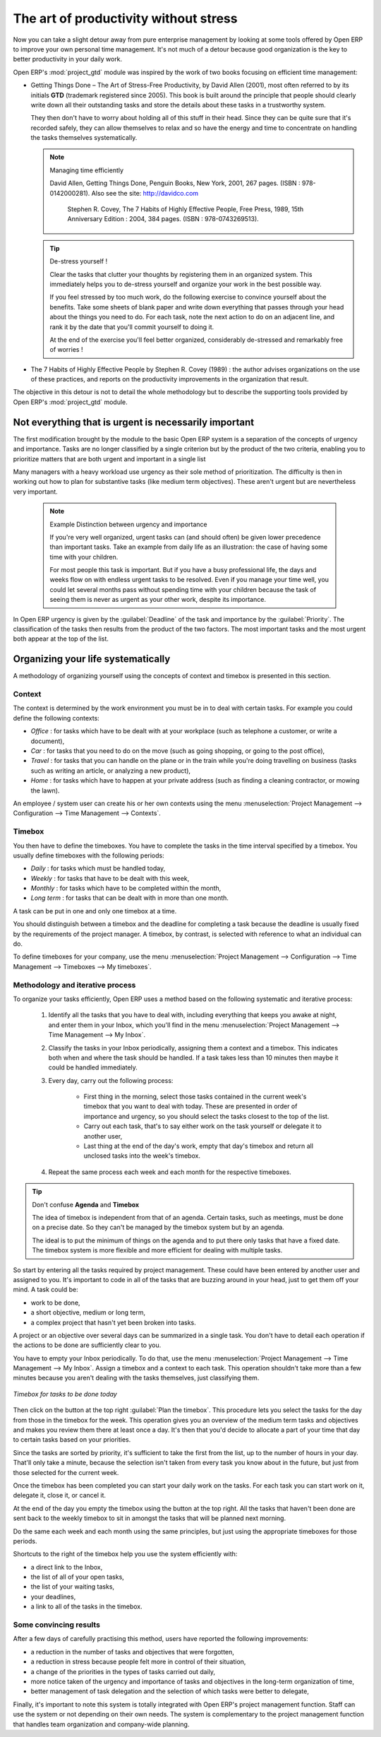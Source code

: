 
.. index:: GTD

The art of productivity without stress
======================================

Now you can take a slight detour away from pure enterprise management by looking at some tools offered by
Open ERP to improve your own personal time management. It's not much of a detour because good
organization is the key to better productivity in your daily work.

.. index::
   single: module; project_gtd
   single: GTD
   single: Getting Things Done

Open ERP's :mod:`project_gtd` module was inspired by the work of two books focusing on efficient
time management:

* Getting Things Done – The Art of Stress-Free Productivity, by David Allen (2001), most often
  referred to by its initials **GTD** (trademark registered since 2005). This book is built around the
  principle that people should clearly write down all their outstanding tasks and store the details
  about these tasks in a trustworthy system.

  They then don't have to worry about holding all of this stuff in their head. Since they can be
  quite sure that it's recorded safely, they can allow themselves to relax and so have the energy
  and time to concentrate on handling the tasks themselves systematically.

  .. note:: Managing time efficiently

     David Allen, Getting Things Done, Penguin Books, New York, 2001, 267 pages. (ISBN :
     978-0142000281). Also see the site: http://davidco.com

	 Stephen R. Covey, The 7 Habits of Highly Effective People, Free Press, 1989, 15th Anniversary
	 Edition : 2004, 384 pages. (ISBN : 978-0743269513).

  .. tip:: De-stress yourself !

	 Clear the tasks that clutter your thoughts by registering them in an organized system.
	 This immediately helps you to de-stress yourself and organize your work in the best possible way.

	 If you feel stressed by too much work, do the following exercise to convince yourself about the
	 benefits.
	 Take some sheets of blank paper and write down everything that passes through your head about the
	 things you need to do.
	 For each task, note the next action to do on an adjacent line, and rank it by the date that you'll
	 commit yourself to doing it.

	 At the end of the exercise you'll feel better organized, considerably de-stressed and remarkably
	 free of worries !

.. index::
   simple: The 7 Habits of Highly Effective People

* The 7 Habits of Highly Effective People by Stephen R. Covey (1989) : the author advises
  organizations on the use of these practices, and reports on the productivity improvements in the
  organization that result.

The objective in this detour is not to detail the whole methodology but to describe the supporting
tools provided by Open ERP's :mod:`project_gtd` module.

Not everything that is urgent is necessarily important
------------------------------------------------------

The first modification brought by the module to the basic Open ERP system is a separation of the
concepts of urgency and importance. Tasks are no longer classified by a single criterion but by the
product of the two criteria, enabling you to prioritize matters that are both urgent and important
in a single list

Many managers with a heavy workload use urgency as their sole method of prioritization. The
difficulty is then in working out how to plan for substantive tasks (like medium term objectives).
These aren't urgent but are nevertheless very important.

	.. note:: Example Distinction between urgency and importance

			If you're very well organized, urgent tasks can (and should often) be given lower precedence than
			important tasks. Take an example from daily life as an illustration: the case of having some time
			with your children.

			For most people this task is important. But if you have a busy professional life, the days and
			weeks flow on with endless urgent tasks to be resolved. Even if you manage your time well, you
			could let several months pass without spending time with your children because the task of seeing
			them is never as urgent as your other work, despite its importance.

In Open ERP urgency is given by the :guilabel:`Deadline` of the task and importance by the :guilabel:`Priority`.
The classification of the tasks then results from the product of the two factors. The most important
tasks and the most urgent both appear at the top of the list.

Organizing your life systematically
-----------------------------------

A methodology of organizing yourself using the concepts of context and timebox is presented in this
section.

Context
^^^^^^^

The context is determined by the work environment you must be in to deal with certain tasks. For
example you could define the following contexts:

*  *Office* : for tasks which have to be dealt with at your workplace (such as telephone a customer,
   or write a document),

*  *Car* : for tasks that you need to do on the move (such as going shopping, or going to
   the post office),

*  *Travel* : for tasks that you can handle on the plane or in the train while you're doing
   travelling on business (tasks such as writing an article, or analyzing a new product),

*  *Home* : for tasks which have to happen at your private address (such as finding a cleaning
   contractor, or mowing the lawn).

An employee / system user can create his or her own contexts using the menu :menuselection:`Project
Management --> Configuration --> Time Management --> Contexts`.

Timebox
^^^^^^^

You then have to define the timeboxes. You have to complete the tasks in the time interval specified
by a timebox. You usually define timeboxes with the following periods:

*  *Daily* : for tasks which must be handled today,

*  *Weekly* : for tasks that have to be dealt with this week,

*  *Monthly* : for tasks which have to be completed within the month,

*  *Long term* : for tasks that can be dealt with in more than one month.

A task can be put in one and only one timebox at a time.

You should distinguish between a timebox and the deadline for completing a task because the deadline
is usually fixed by the requirements of the project manager. A timebox, by contrast, is selected
with reference to what an individual can do.

To define timeboxes for your company, use the menu :menuselection:`Project Management -->
Configuration --> Time Management --> Timeboxes --> My timeboxes`.

.. index:: methodology; GTD

Methodology and iterative process
^^^^^^^^^^^^^^^^^^^^^^^^^^^^^^^^^

To organize your tasks efficiently, Open ERP uses a method based on the following systematic and
iterative process:

	#. Identify all the tasks that you have to deal with, including everything that keeps you awake at
	   night, and enter them in your Inbox, which you'll find in the menu :menuselection:`Project
	   Management --> Time Management --> My Inbox`.

	#. Classify the tasks in your Inbox periodically, assigning them a context and a timebox. This
	   indicates both when and where the task should be handled. If a task takes less than 10 minutes then
	   maybe it could be handled immediately.

	#. Every day, carry out the following process:

		* First thing in the morning, select those tasks contained in the current week's timebox that you
		  want to deal with today. These are presented in order of importance and urgency, so you should
		  select the tasks closest to the top of the list.

		* Carry out each task, that's to say either work on the task yourself or delegate it to another
		  user,

		* Last thing at the end of the day's work, empty that day's timebox and return all unclosed tasks
		  into the week's timebox.

	#. Repeat the same process each week and each month for the respective timeboxes.

.. index:: agenda
.. index:: timebox

.. tip:: Don't confuse **Agenda** and **Timebox**

	The idea of timebox is independent from that of an agenda.
	Certain tasks, such as meetings, must be done on a precise date.
	So they can't be managed by the timebox system but by an agenda.

	The ideal is to put the minimum of things on the agenda and to put there only tasks that have a
	fixed date.
	The timebox system is more flexible and more efficient for dealing with multiple tasks.

So start by entering all the tasks required by project management.
These could have been entered by another user and assigned to you.
It's important to code in all of the tasks that are buzzing around in your head, just to get them
off your mind. A task could be:

* work to be done,

* a short objective, medium or long term,

* a complex project that hasn't yet been broken into tasks.

A project or an objective over several days can be summarized in a single task. You don't have to
detail each operation if the actions to be done are sufficiently clear to you.

You have to empty your Inbox periodically. To do that, use the menu :menuselection:`Project
Management --> Time Management --> My Inbox`. Assign a timebox and a context to each task. This
operation shouldn't take more than a few minutes because you aren't dealing with the tasks
themselves, just classifying them.

.. figure::  images/service_timebox_day.png
   :scale: 50
   :align: center

   *Timebox for tasks to be done today*

Then click on the button at the top right :guilabel:`Plan the timebox`. This procedure lets you
select the tasks for the day from those in the timebox for the week. This operation gives you an
overview of the medium term tasks and objectives and makes you review them there at least once a
day. It's then that you'd decide to allocate a part of your time that day to certain tasks based on
your priorities.

Since the tasks are sorted by priority, it's sufficient to take the first from the list, up to the
number of hours in your day. That'll only take a minute, because the selection isn't taken from
every task you know about in the future, but just from those selected for the current week.

Once the timebox has been completed you can start your daily work on the tasks. For each task you
can start work on it, delegate it, close it, or cancel it.

At the end of the day you empty the timebox using the button at the top right. All the tasks that
haven't been done are sent back to the weekly timebox to sit in amongst the tasks that will be
planned next morning.

Do the same each week and each month using the same principles, but just using the appropriate
timeboxes for those periods.

Shortcuts to the right of the timebox help you use the system efficiently with:

* a direct link to the Inbox,

* the list of all of your open tasks,

* the list of your waiting tasks,

* your deadlines,

* a link to all of the tasks in the timebox.

Some convincing results
^^^^^^^^^^^^^^^^^^^^^^^

After a few days of carefully practising this method, users have reported the following
improvements:

* a reduction in the number of tasks and objectives that were forgotten,

* a reduction in stress because people felt more in control of their situation,

* a change of the priorities in the types of tasks carried out daily,

* more notice taken of the urgency and importance of tasks and objectives in the long-term
  organization of time,

* better management of task delegation and the selection of which tasks were better to delegate,


Finally, it's important to note this system is totally integrated with Open ERP's project
management function. Staff can use the system or not depending on their own needs. The system is
complementary to the project management function that handles team organization and company-wide
planning.



.. Copyright © Open Object Press. All rights reserved.

.. You may take electronic copy of this publication and distribute it if you don't
.. change the content. You can also print a copy to be read by yourself only.

.. We have contracts with different publishers in different countries to sell and
.. distribute paper or electronic based versions of this book (translated or not)
.. in bookstores. This helps to distribute and promote the Open ERP product. It
.. also helps us to create incentives to pay contributors and authors using author
.. rights of these sales.

.. Due to this, grants to translate, modify or sell this book are strictly
.. forbidden, unless Tiny SPRL (representing Open Object Press) gives you a
.. written authorisation for this.

.. Many of the designations used by manufacturers and suppliers to distinguish their
.. products are claimed as trademarks. Where those designations appear in this book,
.. and Open Object Press was aware of a trademark claim, the designations have been
.. printed in initial capitals.

.. While every precaution has been taken in the preparation of this book, the publisher
.. and the authors assume no responsibility for errors or omissions, or for damages
.. resulting from the use of the information contained herein.

.. Published by Open Object Press, Grand Rosière, Belgium


